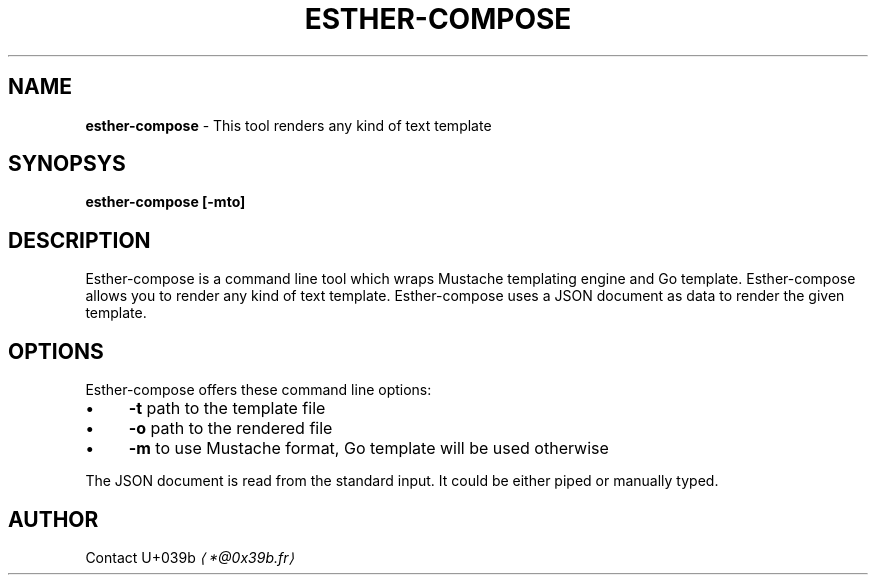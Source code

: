 .TH "ESTHER-COMPOSE" "1" "October 2016" "" ""
.SH "NAME"
\fBesther-compose\fR - This tool renders any kind of text template
.P
.SH "SYNOPSYS"
\fBesther-compose \[lB]-mto\[rB]\fR
.P
.SH "DESCRIPTION"
Esther-compose is a command line tool which wraps Mustache templating engine and Go template. Esther-compose allows you to render any kind of text template. Esther-compose uses a JSON document as data to render the given template.
.P
.SH "OPTIONS"
Esther-compose offers these command line options:
.RS 0
.IP \(bu 4
\fB-t\fR path to the template file
.IP \(bu 4
\fB-o\fR path to the rendered file
.IP \(bu 4
\fB-m\fR to use Mustache format, Go template will be used otherwise
.RE 0

.P
The JSON document is read from the standard input. It could be either piped or manually typed.
.P
.SH "AUTHOR"
Contact U+039b \fI\(la*@0x39b.fr\(ra\fR
